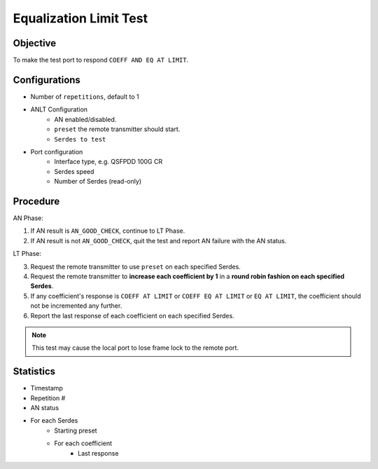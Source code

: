
Equalization Limit Test
===================================

Objective
------------

To make the test port to respond ``COEFF AND EQ AT LIMIT``.

Configurations
---------------

* Number of ``repetitions``, default to 1
* ANLT Configuration
    * AN enabled/disabled.
    * ``preset`` the remote transmitter should start.
    * ``Serdes to test``
* Port configuration
    * Interface type, e.g. QSFPDD 100G CR
    * Serdes speed
    * Number of Serdes (read-only)

Procedure
-----------

AN Phase:

1. If AN result is ``AN_GOOD_CHECK``, continue to LT Phase.
2. If AN result is not ``AN_GOOD_CHECK``, quit the test and report AN failure with the AN status.

LT Phase:

3. Request the remote transmitter to use ``preset`` on each specified Serdes.
4. Request the remote transmitter to **increase each coefficient by 1** in a **round robin fashion on each specified Serdes**.
5. If any coefficient's response is ``COEFF AT LIMIT`` or ``COEFF EQ AT LIMIT`` or ``EQ AT LIMIT``, the coefficient should not be incremented any further.
6. Report the last response of each coefficient on each specified Serdes.

.. note::
    
    This test may cause the local port to lose frame lock to the remote port.

Statistics
-------------

* Timestamp
* Repetition #
* AN status
* For each Serdes
    * Starting preset
    * For each coefficient
        * Last response


